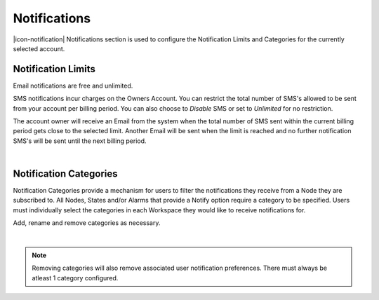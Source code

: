 .. _management-notifications:

Notifications
==============

|icon-notification| Notifications section is used to configure the Notification Limits and Categories for the currently selected account.

.. _management-notifications-limits:

Notification Limits
-------------------
Email notifications are free and unlimited.

SMS notifications incur charges on the Owners Account. You can restrict the total number of SMS's allowed to be sent from your account per billing period. You can also choose to *Disable*  SMS or set to *Unlimited*  for no restriction.

.. image:: account_notification_limits.png
	:scale: 50 %

The account owner will receive an Email from the system when the total number of SMS sent within the current billing period gets close to the selected limit. Another Email will be sent when the limit is reached and no further notification SMS's will be sent until the next billing period.

| 

.. _management-notifications-categories:

Notification Categories
-----------------------

Notification Categories provide a mechanism for users to filter the notifications they receive from a Node they are subscribed to.
All Nodes, States and/or Alarms that provide a Notify option require a category to be specified.
Users must individually select the categories in each Workspace they would like to receive notifications for.

Add, rename and remove categories as necessary.

.. image:: account_notification_categories.png
	:scale: 50 %

| 

.. note:: Removing categories will also remove associated user notification preferences. There must always be atleast 1 category configured.


